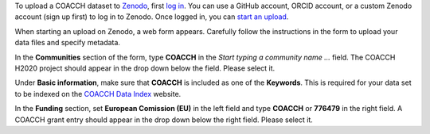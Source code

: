 To upload a COACCH dataset to `Zenodo <https://zenodo.org/>`_, first `log in <https://zenodo.org/login>`_.
You can use a GitHub account, ORCID account, or a custom Zenodo account (sign up first) to log in to Zenodo.
Once logged in, you can `start an upload <https://zenodo.org/deposit>`_.

When starting an upload on Zenodo, a web form appears.
Carefully follow the instructions in the form to upload your data files and specify metadata.

In the **Communities** section of the form, type **COACCH** in the *Start typing a community name ...*  field.
The COACCH H2020 project should appear in the drop down below the field. Please select it.

Under **Basic information**, make sure that **COACCH** is included as one of the **Keywords**.
This is required for your data set to be indexed on the `COACCH Data Index <https://iiasa.github.io/COACCH/en/master/>`_ website.

In the **Funding** section, set **European Comission (EU)** in the left field and type **COACCH** or **776479** in the right field. A COACCH grant entry should appear in the drop down below the right field. Please select it.
